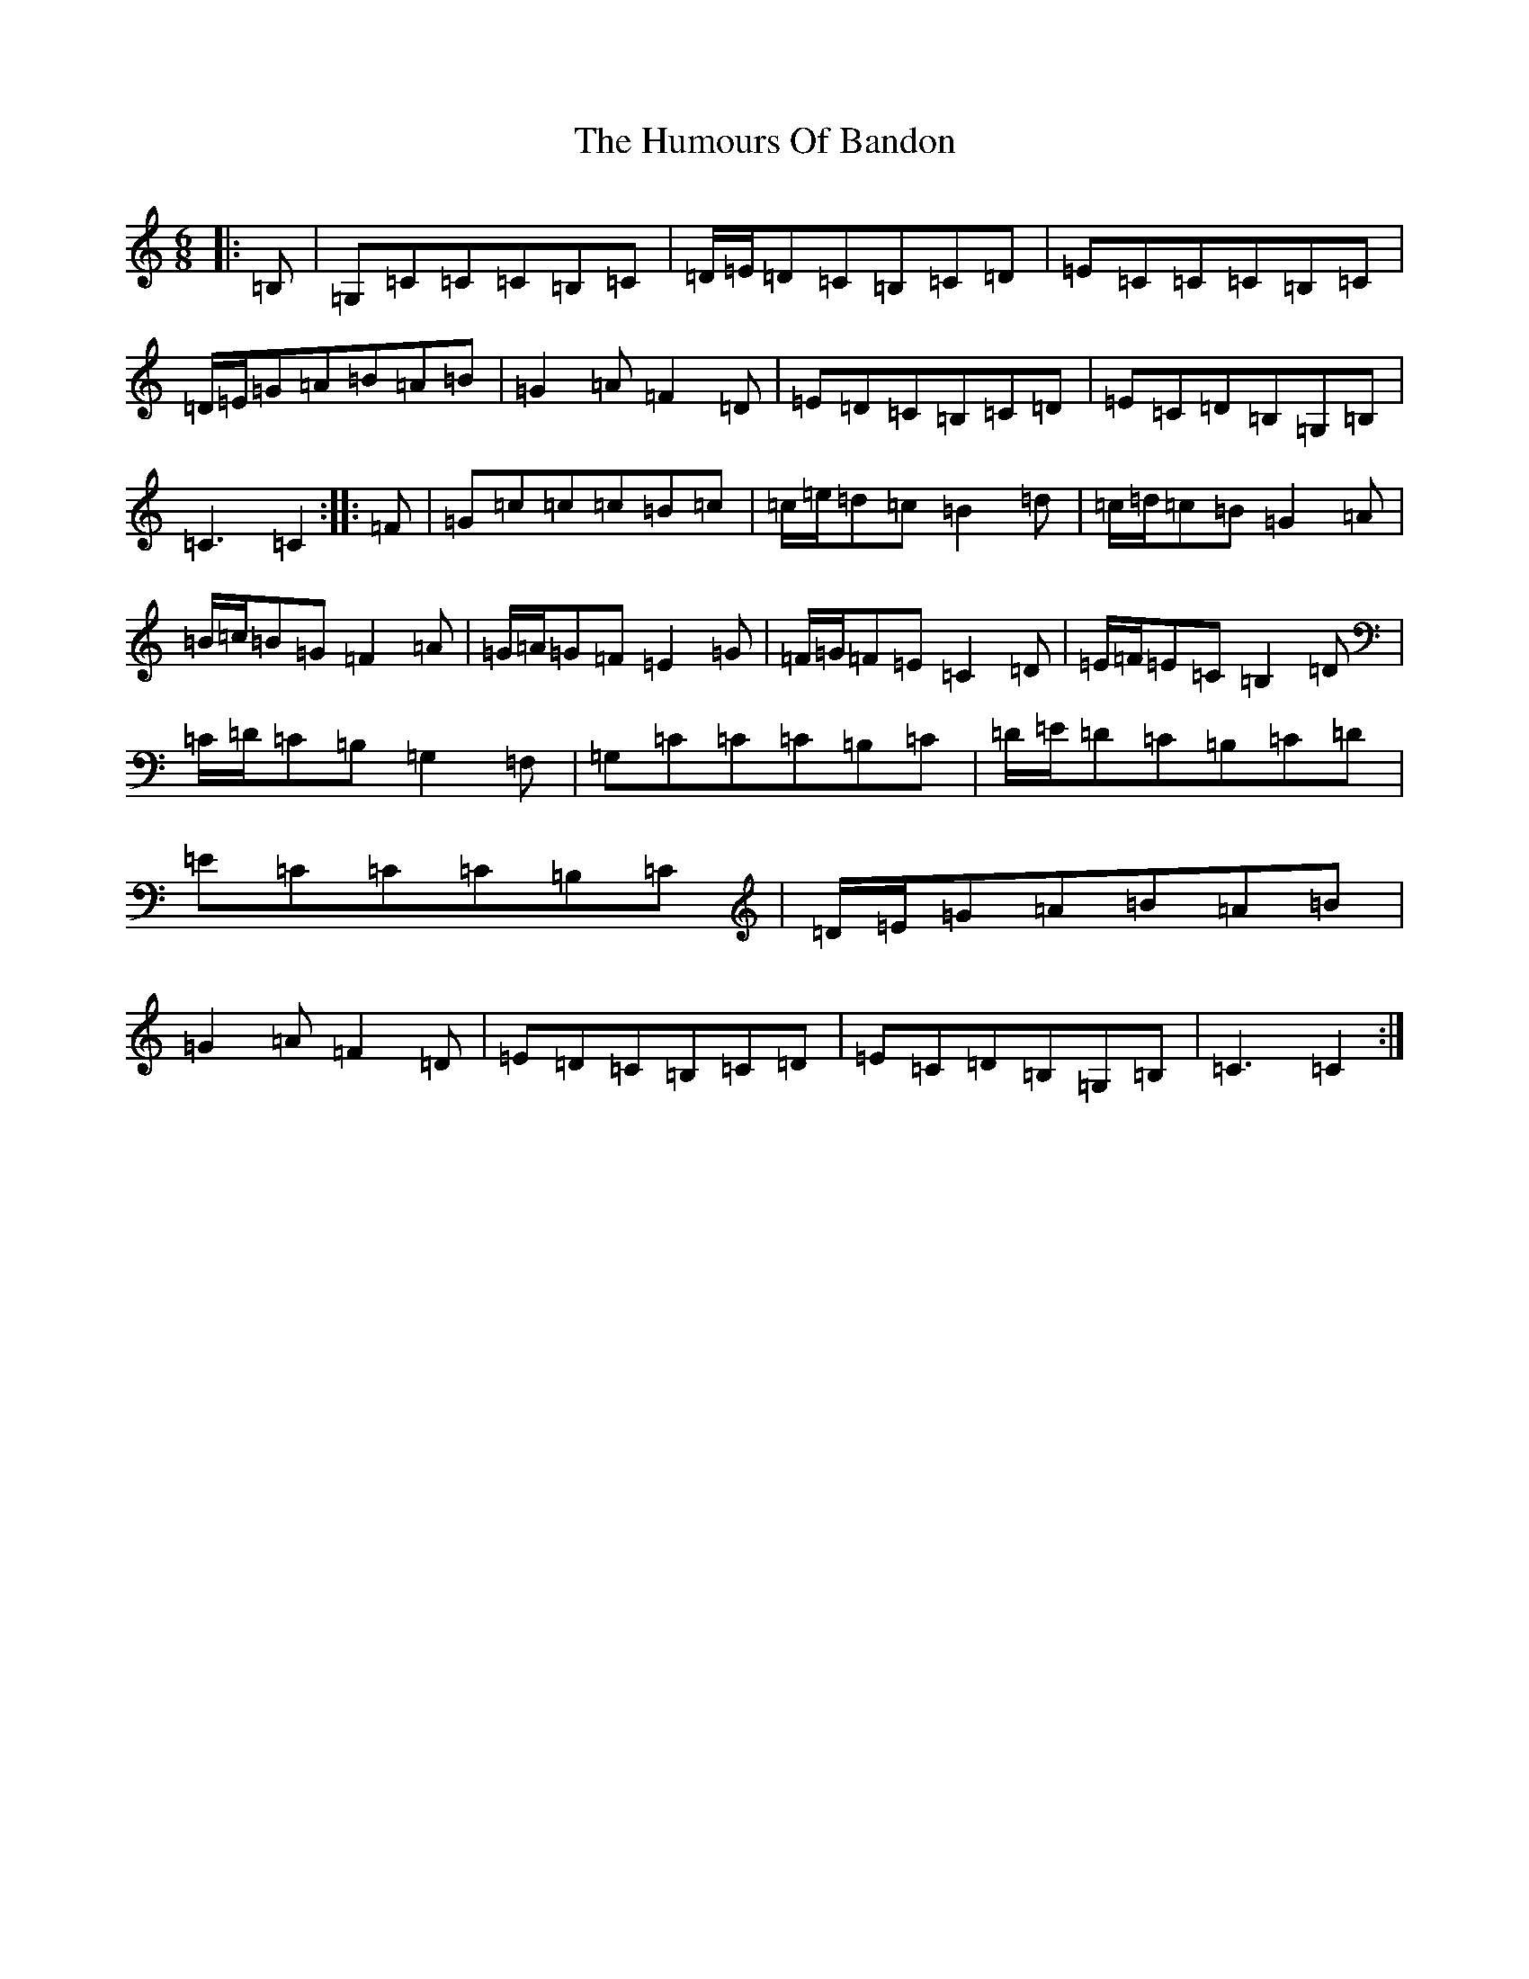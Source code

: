 X: 9467
T: Humours Of Bandon, The
S: https://thesession.org/tunes/2193#setting15564
R: jig
M:6/8
L:1/8
K: C Major
|:=B,|=G,=C=C=C=B,=C|=D/2=E/2=D=C=B,=C=D|=E=C=C=C=B,=C|=D/2=E/2=G=A=B=A=B|=G2=A=F2=D|=E=D=C=B,=C=D|=E=C=D=B,=G,=B,|=C3=C2:||:=F|=G=c=c=c=B=c|=c/2=e/2=d=c=B2=d|=c/2=d/2=c=B=G2=A|=B/2=c/2=B=G=F2=A|=G/2=A/2=G=F=E2=G|=F/2=G/2=F=E=C2=D|=E/2=F/2=E=C=B,2=D|=C/2=D/2=C=B,=G,2=F,|=G,=C=C=C=B,=C|=D/2=E/2=D=C=B,=C=D|=E=C=C=C=B,=C|=D/2=E/2=G=A=B=A=B|=G2=A=F2=D|=E=D=C=B,=C=D|=E=C=D=B,=G,=B,|=C3=C2:|